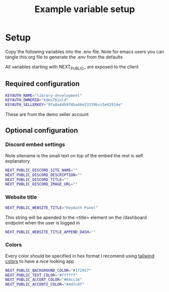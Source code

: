 #+TITLE: Example variable setup
#+PROPERTY: header-args :tangle .env
#+auto_tangle: t

* Setup
Copy the following variables into the .env file.
Note for emacs users you can tangle this org file to generate the .env from the defaults

All variables starting with NEXT_PUBLIC_ are exposed to the client
** Required configuration
#+begin_src sh
KEYAUTH_NAME="library-development"
KEYAUTH_OWNERID="EdmsTKiuld"
KEYAUTH_SELLERKEY="9fa8a44b9f8ba46e23339bcc5e02914e"
#+end_src
These are from the demo seller account
** Optional configuration
*** Discord embed settings
Note sitename is the small text on top of the embed the rest is self explanatory
#+begin_src sh
NEXT_PUBLIC_DISCORD_SITE_NAME=""
NEXT_PUBLIC_DISCORD_DESCRIPTION=""
NEXT_PUBLIC_DISCORD_TITLE=""
NEXT_PUBLIC_DISCORD_IMAGE_URL=""
#+end_src
*** Website title
#+begin_src sh
NEXT_PUBLIC_WEBSITE_TITLE="KeyAuth Panel"
#+END_SRC

This string will be apended to the <title> element on the /dashboard endpoint when the user is logged in
#+BEGIN_SRC sh
NEXT_PUBLIC_WEBSITE_TITLE_APPEND_DASH=""
#+end_src
*** Colors
Every color should be specified in hex format
I recomend using [[https://tailwindcss.com/docs/customizing-colors][tailwind colors]] to have a nice looking app
#+begin_src sh
NEXT_PUBLIC_BACKGROUND_COLOR="#1f2937"
NEXT_PUBLIC_TEXT_COLOR="#ffffff"
NEXT_PUBLIC_ACCENT_COLOR="#84cc16"
NEXT_PUBLIC_ACCENT2_COLOR="#4d7c0f"
#+end_src
